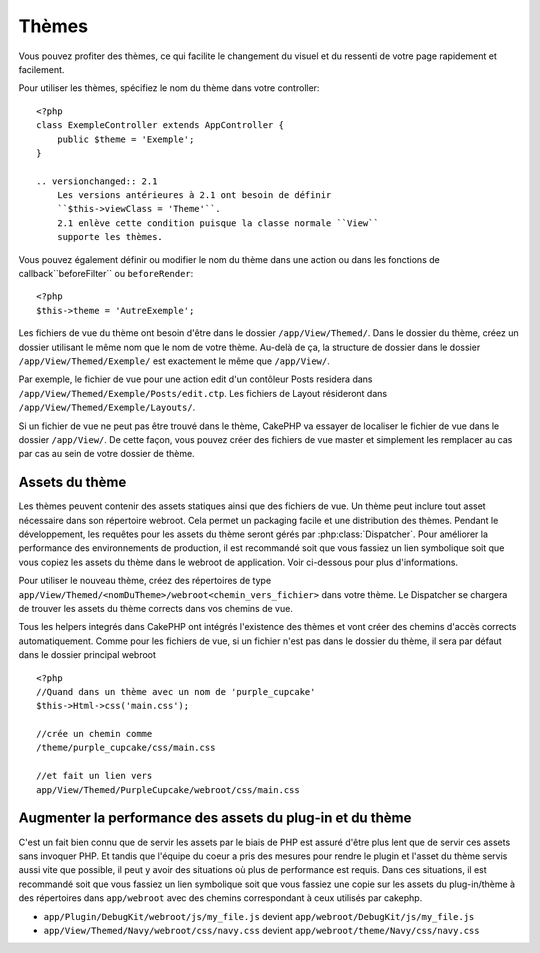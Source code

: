 Thèmes
######

Vous pouvez profiter des thèmes, ce qui facilite le changement du visuel et 
du ressenti de votre page rapidement et facilement.

Pour utiliser les thèmes, spécifiez le nom du thème dans votre controller::

    <?php
    class ExempleController extends AppController {
        public $theme = 'Exemple';
    }

    .. versionchanged:: 2.1
        Les versions antérieures à 2.1 ont besoin de définir 
        ``$this->viewClass = 'Theme'``.
        2.1 enlève cette condition puisque la classe normale ``View``  
        supporte les thèmes.

Vous pouvez également définir ou modifier le nom du thème dans une action ou 
dans les fonctions de callback``beforeFilter`` ou ``beforeRender``::

    <?php
    $this->theme = 'AutreExemple';

Les fichiers de vue du thème ont besoin d'être dans le dossier 
``/app/View/Themed/``. Dans le dossier du thème, créez un dossier utilisant 
le même nom que le nom de votre thème. Au-delà de ça, la structure de dossier 
dans le dossier ``/app/View/Themed/Exemple/`` est exactement le même que 
``/app/View/``.

Par exemple, le fichier de vue pour une action edit d'un contôleur Posts 
residera dans ``/app/View/Themed/Exemple/Posts/edit.ctp``. Les fichiers de 
Layout résideront dans ``/app/View/Themed/Exemple/Layouts/``.

Si un fichier de vue ne peut pas être trouvé dans le thème, CakePHP va 
essayer de localiser le fichier de vue dans le dossier ``/app/View/``.
De cette façon, vous pouvez créer des fichiers de vue master et simplement 
les remplacer au cas par cas au sein de votre dossier de thème.

Assets du thème
---------------

Les thèmes peuvent contenir des assets statiques ainsi que des fichiers de vue.
Un thème peut inclure tout asset nécessaire dans son répertoire webroot. Cela 
permet un packaging facile et une distribution des thèmes. Pendant le 
développement, les requêtes pour les assets du thème seront gérés par
:php:class:`Dispatcher`. Pour améliorer la performance des environnements de 
production, il est recommandé soit que vous fassiez un lien symbolique soit 
que vous copiez les assets du thème dans le webroot de application. Voir 
ci-dessous pour plus d'informations.

Pour utiliser le nouveau thème, créez des répertoires de type
``app/View/Themed/<nomDuTheme>/webroot<chemin_vers_fichier>`` dans votre thème.
Le Dispatcher se chargera de trouver les assets du thème corrects dans vos 
chemins de vue.

Tous les helpers integrés dans CakePHP ont intégrés l'existence des thèmes 
et vont créer des chemins d'accès corrects automatiquement. Comme pour les 
fichiers de vue, si un fichier n'est pas dans le dossier du thème, il sera 
par défaut dans le dossier principal webroot ::

    <?php
    //Quand dans un thème avec un nom de 'purple_cupcake'
    $this->Html->css('main.css');
     
    //crée un chemin comme
    /theme/purple_cupcake/css/main.css
     
    //et fait un lien vers
    app/View/Themed/PurpleCupcake/webroot/css/main.css 

Augmenter la performance des assets du plug-in et du thème
----------------------------------------------------------

C'est un fait bien connu que de servir les assets par le biais de PHP est 
assuré d'être plus lent que de servir ces assets sans invoquer PHP. Et 
tandis que l'équipe du coeur a pris des mesures pour rendre le plugin et 
l'asset du thème servis aussi vite que possible, il peut y avoir des 
situations où plus de performance est requis. Dans ces situations, il 
est recommandé soit que vous fassiez un lien symbolique soit que vous 
fassiez une copie sur les assets du plug-in/thème à des répertoires 
dans ``app/webroot`` avec des chemins correspondant à ceux utilisés par cakephp.

-  ``app/Plugin/DebugKit/webroot/js/my_file.js`` devient
   ``app/webroot/DebugKit/js/my_file.js``
-  ``app/View/Themed/Navy/webroot/css/navy.css`` devient
   ``app/webroot/theme/Navy/css/navy.css``


.. meta::
    :title lang=fr: Thèmes
    :keywords lang=fr: environnements de production,dossier du thème,fichiers layout,requêtes de développement,fonctions de callback,structure de dossier,vue par défaut,dispatcher,lien symbolique,cas de base,layouts,assets,cakephp,thèmes,avantage